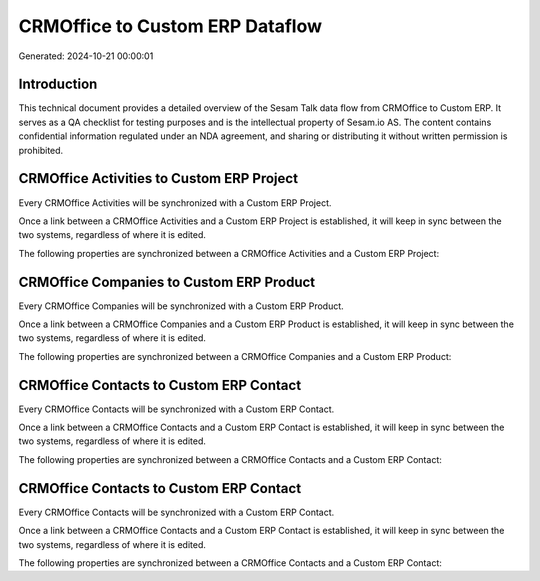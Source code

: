 ================================
CRMOffice to Custom ERP Dataflow
================================

Generated: 2024-10-21 00:00:01

Introduction
------------

This technical document provides a detailed overview of the Sesam Talk data flow from CRMOffice to Custom ERP. It serves as a QA checklist for testing purposes and is the intellectual property of Sesam.io AS. The content contains confidential information regulated under an NDA agreement, and sharing or distributing it without written permission is prohibited.

CRMOffice Activities to Custom ERP Project
------------------------------------------
Every CRMOffice Activities will be synchronized with a Custom ERP Project.

Once a link between a CRMOffice Activities and a Custom ERP Project is established, it will keep in sync between the two systems, regardless of where it is edited.

The following properties are synchronized between a CRMOffice Activities and a Custom ERP Project:

.. list-table::
   :header-rows: 1

   * - CRMOffice Activities Property
     - Custom ERP Project Property
     - Custom ERP Data Type


CRMOffice Companies to Custom ERP Product
-----------------------------------------
Every CRMOffice Companies will be synchronized with a Custom ERP Product.

Once a link between a CRMOffice Companies and a Custom ERP Product is established, it will keep in sync between the two systems, regardless of where it is edited.

The following properties are synchronized between a CRMOffice Companies and a Custom ERP Product:

.. list-table::
   :header-rows: 1

   * - CRMOffice Companies Property
     - Custom ERP Product Property
     - Custom ERP Data Type


CRMOffice Contacts to Custom ERP Contact
----------------------------------------
Every CRMOffice Contacts will be synchronized with a Custom ERP Contact.

Once a link between a CRMOffice Contacts and a Custom ERP Contact is established, it will keep in sync between the two systems, regardless of where it is edited.

The following properties are synchronized between a CRMOffice Contacts and a Custom ERP Contact:

.. list-table::
   :header-rows: 1

   * - CRMOffice Contacts Property
     - Custom ERP Contact Property
     - Custom ERP Data Type


CRMOffice Contacts to Custom ERP Contact
----------------------------------------
Every CRMOffice Contacts will be synchronized with a Custom ERP Contact.

Once a link between a CRMOffice Contacts and a Custom ERP Contact is established, it will keep in sync between the two systems, regardless of where it is edited.

The following properties are synchronized between a CRMOffice Contacts and a Custom ERP Contact:

.. list-table::
   :header-rows: 1

   * - CRMOffice Contacts Property
     - Custom ERP Contact Property
     - Custom ERP Data Type

